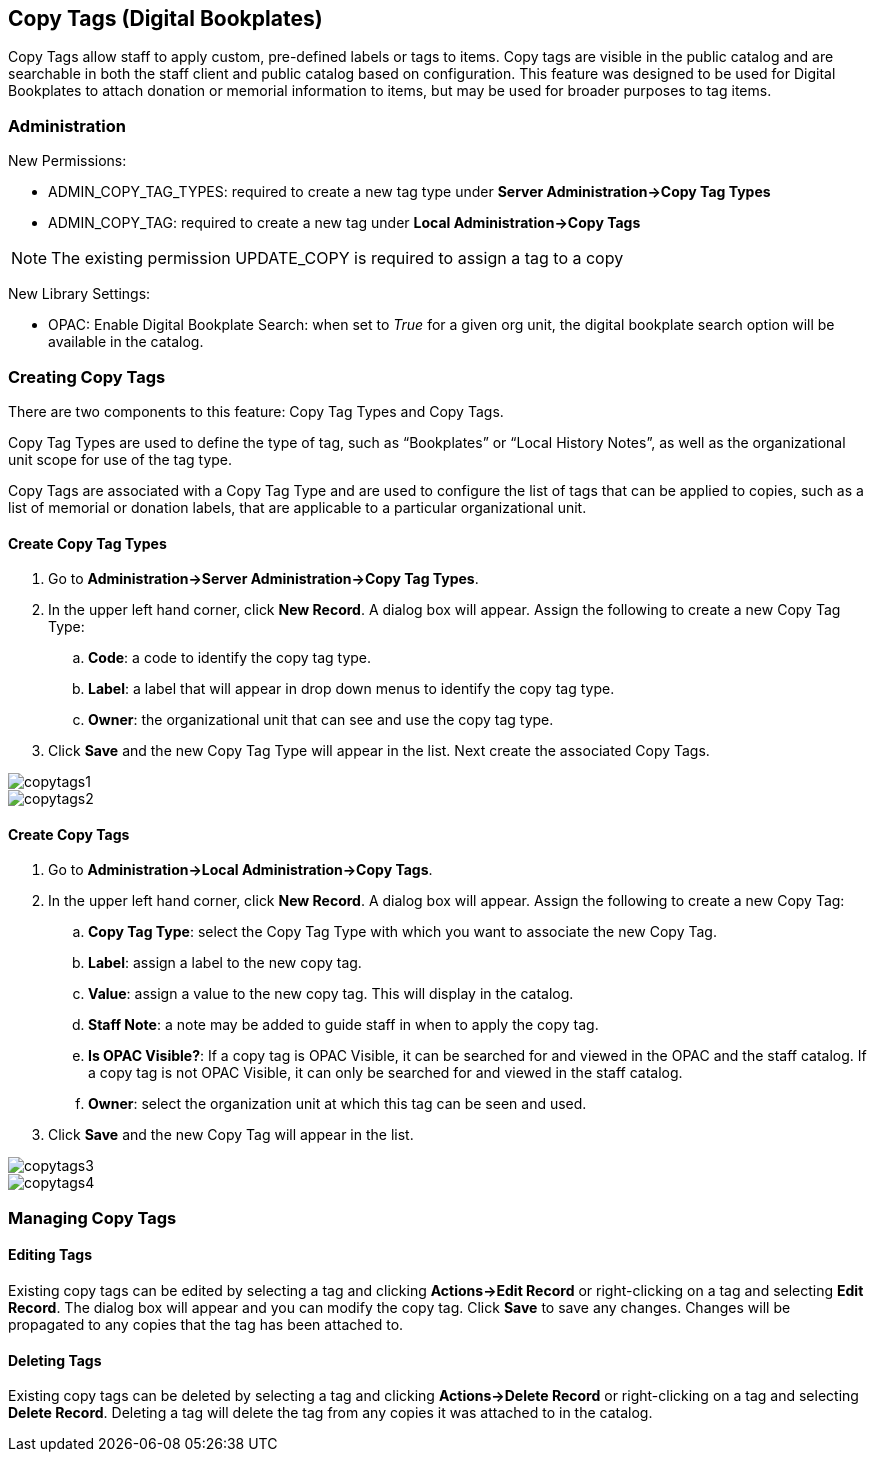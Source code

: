 Copy Tags (Digital Bookplates)
------------------------------

Copy Tags allow staff to apply custom, pre-defined labels or tags to items.  Copy tags are visible in the public catalog and are searchable in both the staff client and public catalog based on configuration.  This feature was designed to be used for Digital Bookplates to attach donation or memorial information to items, but may be used for broader purposes to tag items.


Administration
~~~~~~~~~~~~~~

New Permissions:

* ADMIN_COPY_TAG_TYPES: required to create a new tag type under *Server Administration->Copy Tag Types*
* ADMIN_COPY_TAG: required to create a new tag under *Local Administration->Copy Tags*

NOTE: The existing permission UPDATE_COPY is required to assign a tag to a copy


New Library Settings:

* OPAC: Enable Digital Bookplate Search: when set to _True_ for a given org unit, the digital bookplate search option will be available in the catalog.


Creating Copy Tags
~~~~~~~~~~~~~~~~~~
There are two components to this feature: Copy Tag Types and Copy Tags.

Copy Tag Types are used to define the type of tag, such as “Bookplates” or “Local History Notes”, as well as the organizational unit scope for use of the tag type.

Copy Tags are associated with a Copy Tag Type and are used to configure the list of tags that can be applied to copies, such as a list of memorial or donation labels, that are applicable to a particular organizational unit.

Create Copy Tag Types
^^^^^^^^^^^^^^^^^^^^^

. Go to *Administration->Server Administration->Copy Tag Types*.
. In the upper left hand corner, click *New Record*.  A dialog box will appear.  Assign the following to create a new Copy Tag Type:
.. *Code*: a code to identify the copy tag type.
.. *Label*: a label that will appear in drop down menus to identify the copy tag type.
.. *Owner*: the organizational unit that can see and use the copy tag type.
. Click *Save* and the new Copy Tag Type will appear in the list.  Next create the associated Copy Tags.

image::media/copytags1.PNG[]

image::media/copytags2.PNG[]

Create Copy Tags
^^^^^^^^^^^^^^^^

. Go to *Administration->Local Administration->Copy Tags*.
. In the upper left hand corner, click *New Record*.  A dialog box will appear.  Assign the following to create a new Copy Tag:
.. *Copy Tag Type*: select the Copy Tag Type with which you want to associate the new Copy Tag.
.. *Label*:  assign a label to the new copy tag.
.. *Value*:  assign a value to the new copy tag.  This will display in the catalog.
.. *Staff Note*:  a note may be added to guide staff in when to apply the copy tag.
.. *Is OPAC Visible?*:  If a copy tag is OPAC Visible, it can be searched for and viewed in the OPAC and the staff catalog.  If a copy tag is not OPAC Visible, it can only be searched for and viewed in the staff catalog.
.. *Owner*: select the organization unit at which this tag can be seen and used.
. Click *Save* and the new Copy Tag will appear in the list.

image::media/copytags3.PNG[]

image::media/copytags4.PNG[]


Managing Copy Tags
~~~~~~~~~~~~~~~~~~

Editing Tags
^^^^^^^^^^^^

Existing copy tags can be edited by selecting a tag and clicking *Actions->Edit Record* or right-clicking on a tag and selecting *Edit Record*.  The dialog box will appear and you can modify the copy tag.  Click *Save* to save any changes.  Changes will be propagated to any copies that the tag has been attached to.

Deleting Tags
^^^^^^^^^^^^^

Existing copy tags can be deleted by selecting a tag and clicking *Actions->Delete Record* or right-clicking on a tag and selecting *Delete Record*.  Deleting a tag will delete the tag from any copies it was attached to in the catalog.

